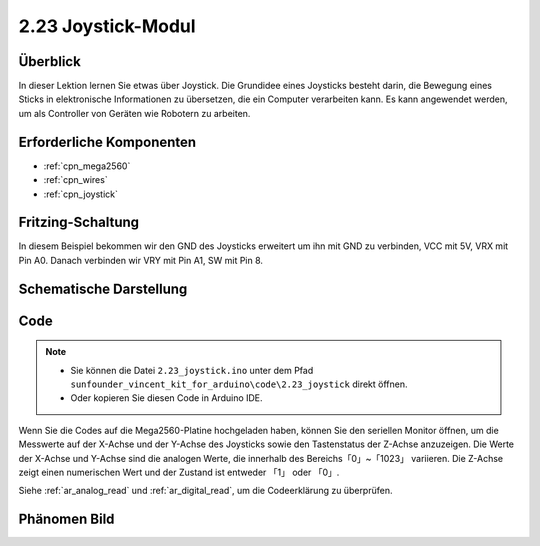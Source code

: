 .. _ar_joystick:

2.23 Joystick-Modul
======================

Überblick
--------------

In dieser Lektion lernen Sie etwas über Joystick. Die Grundidee eines Joysticks besteht darin, die Bewegung eines Sticks in elektronische Informationen zu übersetzen, die ein Computer verarbeiten kann. Es kann angewendet werden, um als Controller von Geräten wie Robotern zu arbeiten.


Erforderliche Komponenten
---------------------------

.. image:: img/Part_two_23.png

* :ref:`cpn_mega2560`
* :ref:`cpn_wires`
* :ref:`cpn_joystick`

Fritzing-Schaltung
---------------------

In diesem Beispiel bekommen wir den GND des Joysticks erweitert um ihn mit GND zu verbinden, VCC mit 5V, VRX mit Pin A0. Danach verbinden wir VRY mit Pin A1, SW mit Pin 8.


.. image:: img/image196.png
   :align: center

Schematische Darstellung
---------------------------

.. image:: img/image197.png
   :align: center

Code
------------


.. note::

    * Sie können die Datei ``2.23_joystick.ino`` unter dem Pfad ``sunfounder_vincent_kit_for_arduino\code\2.23_joystick`` direkt öffnen.
    * Oder kopieren Sie diesen Code in Arduino IDE. 

.. raw:: html

    <iframe src=https://create.arduino.cc/editor/sunfounder01/0ce9568f-02d7-4b7e-8aef-975abb24566b/preview?embed style="height:510px;width:100%;margin:10px 0" frameborder=0></iframe>

Wenn Sie die Codes auf die Mega2560-Platine hochgeladen haben, können Sie den seriellen Monitor öffnen, um die Messwerte auf der X-Achse und der Y-Achse des Joysticks sowie den Tastenstatus der Z-Achse anzuzeigen. Die Werte der X-Achse und Y-Achse sind die analogen Werte, die innerhalb des Bereichs「0」~「1023」 variieren. Die Z-Achse zeigt einen numerischen Wert und der Zustand ist entweder 「1」 oder 「0」. 

Siehe :ref:`ar_analog_read` und :ref:`ar_digital_read`, um die Codeerklärung zu überprüfen.


Phänomen Bild
-------------------------

.. image:: img/image198.jpeg
   :align: center
